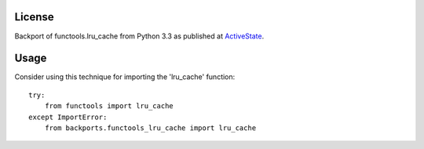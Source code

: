 .. image:: https://img.shields.io/pypi/v/backports.functools_lru_cache.svg
   :target: https://pypi.org/project/backports.functools_lru_cache

.. image:: https://img.shields.io/pypi/pyversions/backports.functools_lru_cache.svg

.. image:: https://img.shields.io/travis/jaraco/backports.functools_lru_cache/master.svg
   :target: http://travis-ci.org/jaraco/backports.functools_lru_cache

License
=======

Backport of functools.lru_cache from Python 3.3 as published at `ActiveState
<http://code.activestate.com/recipes/578078/>`_.

Usage
=====

Consider using this technique for importing the 'lru_cache' function::

    try:
        from functools import lru_cache
    except ImportError:
        from backports.functools_lru_cache import lru_cache
